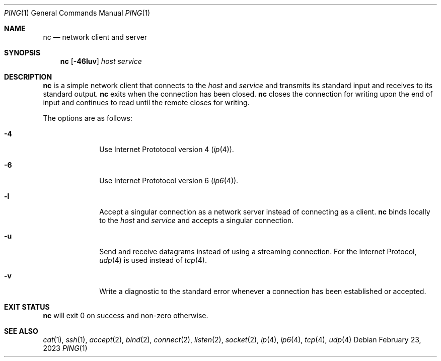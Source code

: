 .Dd February 23, 2023
.Dt PING 1
.Os
.Sh NAME
.Nm nc
.Nd network client and server
.Sh SYNOPSIS
.Nm
.Op Fl 46luv
.Ar host
.Ar service
.Sh DESCRIPTION
.Nm
is a simple network client that connects to the
.Ar host
and
.Ar service
and transmits its standard input and receives to its standard output.
.Nm
exits when the connection has been closed.
.Nm
closes the connection for writing upon the end of input and continues to read
until the remote closes for writing.
.Pp
The options are as follows:
.Bl -tag -width "12345678"
.It Fl 4
Use Internet Prototocol version 4
.Xr ( ip 4 ) .
.It Fl 6
Use Internet Prototocol version 6
.Xr ( ip6 4 ) .
.It Fl l
Accept a singular connection as a network server instead of connecting as a
client.
.Nm
binds locally to the
.Ar host
and
.Ar service
and accepts a singular connection.
.It Fl u
Send and receive datagrams instead of using a streaming connection.
For the Internet Protocol,
.Xr udp 4
is used instead of
.Xr tcp 4 .
.It Fl v
Write a diagnostic to the standard error whenever a connection has been
established or accepted.
.El
.Sh EXIT STATUS
.Nm
will exit 0 on success and non-zero otherwise.
.Sh SEE ALSO
.Xr cat 1 ,
.Xr ssh 1 ,
.Xr accept 2 ,
.Xr bind 2 ,
.Xr connect 2 ,
.Xr listen 2 ,
.Xr socket 2 ,
.Xr ip 4 ,
.Xr ip6 4 ,
.Xr tcp 4 ,
.Xr udp 4
